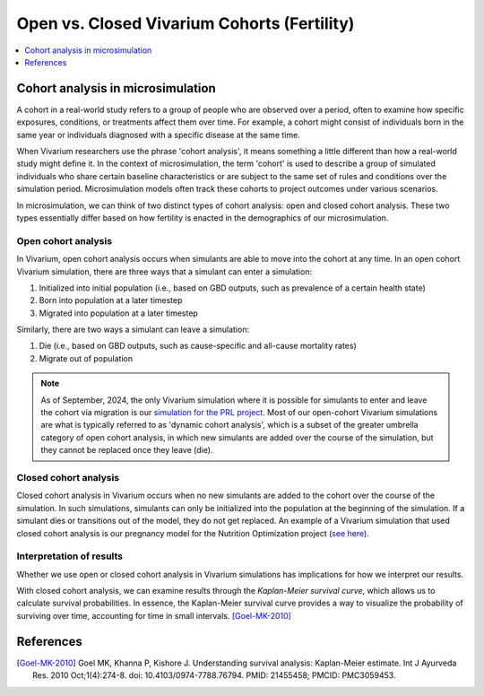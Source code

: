 ..
  Section title decorators for this document:
  
  ==============
  Document Title
  ==============
  Section Level 1
  ---------------
  Section Level 2
  +++++++++++++++
  Section Level 3
  ~~~~~~~~~~~~~~~
  Section Level 4
  ^^^^^^^^^^^^^^^
  Section Level 5
  '''''''''''''''

  The depth of each section level is determined by the order in which each
  decorator is encountered below. If you need an even deeper section level, just
  choose a new decorator symbol from the list here:
  https://docutils.sourceforge.io/docs/ref/rst/restructuredtext.html#sections
  And then add it to the list of decorators above.

.. _vivarium_best_practices_closed_vs_open_cohorts:

=========================================================
Open vs. Closed Vivarium Cohorts (Fertility)
=========================================================

.. contents::
   :local:
   :depth: 1

.. todo:: 

  Figure out how to frame this page within a greater 'Designing Your Demography' section

Cohort analysis in microsimulation
----------------------------------

A cohort in a real-world study refers to a group of people who are observed over a period, often to examine
how specific exposures, conditions, or treatments affect them over time. For example, a cohort might 
consist of individuals born in the same year or individuals diagnosed with a specific 
disease at the same time. 

When Vivarium researchers use the phrase 'cohort analysis', it means something a little different than how 
a real-world study might define it.  In the context of microsimulation, the term 'cohort' is used to describe 
a group of simulated individuals who share certain baseline characteristics or are subject to the same set of 
rules and conditions over the simulation period. Microsimulation models often track these cohorts to project 
outcomes under various scenarios.

In microsimulation, we can think of two distinct types of cohort analysis: open and closed cohort analysis.
These two types essentially differ based on how fertility is enacted in the demographics of our microsimulation. 

Open cohort analysis 
++++++++++++++++++++

In Vivarium, open cohort analysis occurs when simulants are able to move into the cohort at any time.
In an open cohort Vivarium simulation, there are three ways that a simulant can enter a simulation: 

1. Initialized into initial population (i.e., based on GBD outputs, such as prevalence of a certain health state)
2. Born into population at a later timestep
3. Migrated into population at a later timestep 

Similarly, there are two ways a simulant can leave a simulation: 

1. Die (i.e., based on GBD outputs, such as cause-specific and all-cause mortality rates)
2. Migrate out of population 

.. note::
  
  As of September, 2024, the only Vivarium simulation where it is possible for simulants to enter and leave the cohort via migration is our
  `simulation for the PRL project <https://vivarium-research.readthedocs.io/en/latest/models/concept_models/vivarium_census_synthdata/concept_model.html>`_.
  Most of our open-cohort Vivarium simulations are what is typically referred to as 'dynamic cohort analysis', which
  is a subset of the greater umbrella category of open cohort analysis, in which new simulants are added over the course of the
  simulation, but they cannot be replaced once they leave (die).  

Closed cohort analysis 
++++++++++++++++++++++

Closed cohort analysis in Vivarium occurs when no new simulants are added to the cohort over the course of the
simulation. In such simulations, simulants can only be initialized into the population at the beginning of the 
simulation. If a simulant dies or transitions out of the model, they do not get replaced. An example of a Vivarium
simulation that used closed cohort analysis is our pregnancy model for the Nutrition Optimization project (`see here <https://vivarium-research.readthedocs.io/en/latest/models/other_models/pregnancy/gbd_2021_closed_cohort/index.html?highlight=cohort#pregnancy-gbd-2021-closed-cohort>`_).

Interpretation of results
+++++++++++++++++++++++++

Whether we use open or closed cohort analysis in Vivarium simulations has implications for how we interpret
our results. 

With closed cohort analysis, we can examine results through the *Kaplan-Meier survival curve*, which allows
us to calculate survival probabilities. In essence, the Kaplan-Meier survival curve provides a way to visualize 
the probability of surviving over time, accounting for time in small intervals. [Goel-MK-2010]_ 

.. todo:: 

  - Expand on this section.
  - Link out to `survival analysis page <https://vivarium-research.readthedocs.io/en/latest/model_design/general_reference_material/survival_analysis/index.html>`_ when it's ready.


References
----------

.. [Goel-MK-2010]

    Goel MK, Khanna P, Kishore J. Understanding survival analysis: Kaplan-Meier estimate. Int J Ayurveda Res. 2010 Oct;1(4):274-8. doi: 10.4103/0974-7788.76794. PMID: 21455458; PMCID: PMC3059453.
